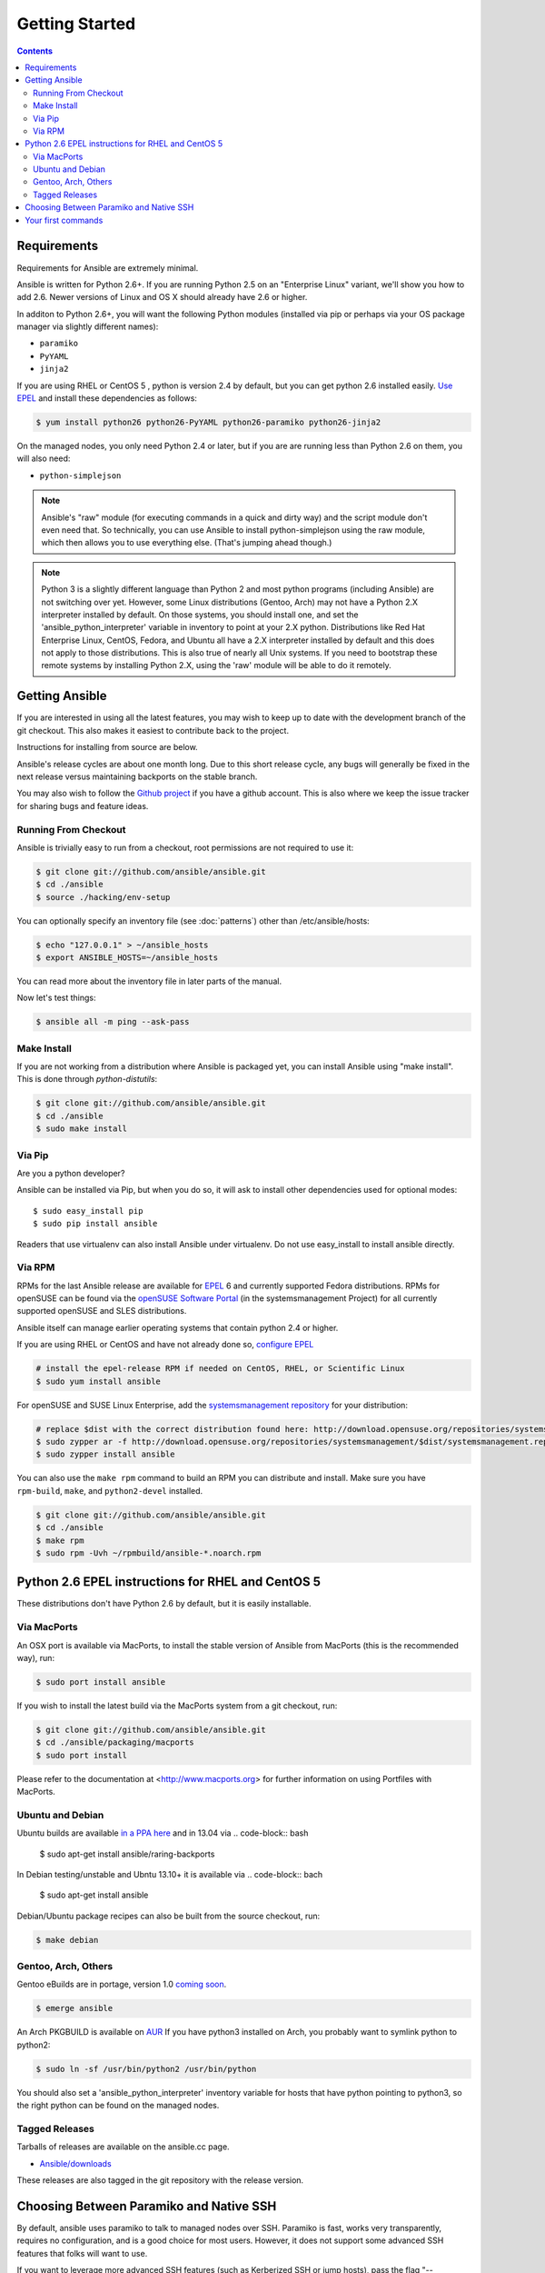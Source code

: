 Getting Started
===============

.. image:: http://ansible.cc/docs/_static/ansible_fest_2013.png
   :alt: ansiblefest 2013
   :target: http://ansibleworks.com/fest


.. contents::
   :depth: 2
   :backlinks: top

Requirements
````````````

Requirements for Ansible are extremely minimal.

Ansible is written for Python 2.6+.  If you are running Python 2.5 on an "Enterprise Linux" variant, we'll show you how to add
2.6.  Newer versions of Linux and OS X should already have 2.6 or higher.

In additon to Python 2.6+, you will want the following Python modules (installed via pip or perhaps via your OS package manager via slightly different names):

* ``paramiko``
* ``PyYAML``
* ``jinja2``

If you are using RHEL or CentOS 5 , python is version 2.4 by default, but you can get python 2.6 installed easily. `Use EPEL <http://fedoraproject.org/wiki/EPEL>`_ and install these dependencies as follows:

.. code-block:: bash

   $ yum install python26 python26-PyYAML python26-paramiko python26-jinja2


On the managed nodes, you only need Python 2.4 or later, but if you are are running less than Python 2.6 on them, you will
also need:

* ``python-simplejson`` 

.. note::

   Ansible's "raw" module (for executing commands in a quick and dirty
   way) and the script module don't even need that.  So technically, you can use
   Ansible to install python-simplejson using the raw module, which
   then allows you to use everything else.  (That's jumping ahead
   though.)

.. note::

   Python 3 is a slightly different language than Python 2 and most python programs (including
   Ansible) are not
   switching over yet.  However, some Linux distributions (Gentoo, Arch) may not have a 
   Python 2.X interpreter installed by default.  On those systems, you should install one, and set
   the 'ansible_python_interpreter' variable in inventory to point at your 2.X python.  Distributions
   like Red Hat Enterprise Linux, CentOS, Fedora, and Ubuntu all have a 2.X interpreter installed
   by default and this does not apply to those distributions.  This is also true of nearly all
   Unix systems.  If you need to bootstrap these remote systems by installing Python 2.X, 
   using the 'raw' module will be able to do it remotely.

Getting Ansible
```````````````

If you are interested in using all the latest features, you may wish to keep up to date
with the development branch of the git checkout.  This also makes it easiest to contribute
back to the project.  

Instructions for installing from source are below.

Ansible's release cycles are about one month long.  Due to this
short release cycle, any bugs will generally be fixed in the next release versus maintaining 
backports on the stable branch.

You may also wish to follow the `Github project <https://github.com/ansible/ansible>`_ if
you have a github account.  This is also where we keep the issue tracker for sharing
bugs and feature ideas.


Running From Checkout
+++++++++++++++++++++

Ansible is trivially easy to run from a checkout, root permissions are not required
to use it:

.. code-block:: bash

    $ git clone git://github.com/ansible/ansible.git
    $ cd ./ansible
    $ source ./hacking/env-setup

You can optionally specify an inventory file (see :doc:`patterns`) other than /etc/ansible/hosts:

.. code-block:: bash

    $ echo "127.0.0.1" > ~/ansible_hosts
    $ export ANSIBLE_HOSTS=~/ansible_hosts

You can read more about the inventory file in later parts of the manual.

Now let's test things:

.. code-block:: bash

    $ ansible all -m ping --ask-pass


Make Install
++++++++++++

If you are not working from a distribution where Ansible is packaged yet, you can install Ansible 
using "make install".  This is done through `python-distutils`:

.. code-block:: bash

    $ git clone git://github.com/ansible/ansible.git
    $ cd ./ansible
    $ sudo make install

Via Pip
+++++++

Are you a python developer?

Ansible can be installed via Pip, but when you do so, it will ask to install other dependencies used for
optional modes::

   $ sudo easy_install pip
   $ sudo pip install ansible

Readers that use virtualenv can also install Ansible under virtualenv.  Do not use easy_install to install
ansible directly.

Via RPM
+++++++

RPMs for the last Ansible release are available for `EPEL
<http://fedoraproject.org/wiki/EPEL>`_ 6 and currently supported
Fedora distributions. RPMs for openSUSE can be found via the 
`openSUSE Software Portal <http://software.opensuse.org/package/ansible>`_ 
(in the systemsmanagement Project) for all currently supported 
openSUSE and SLES distributions.

Ansible itself can manage earlier operating
systems that contain python 2.4 or higher.

If you are using RHEL or CentOS and have not already done so, `configure EPEL <http://fedoraproject.org/wiki/EPEL>`_
   
.. code-block:: bash

    # install the epel-release RPM if needed on CentOS, RHEL, or Scientific Linux
    $ sudo yum install ansible

For openSUSE and SUSE Linux Enterprise, add the `systemsmanagement repository <http://download.opensuse.org/repositories/systemsmanagement/>`_ 
for your distribution:

.. code-block:: bash

    # replace $dist with the correct distribution found here: http://download.opensuse.org/repositories/systemsmanagement/
    $ sudo zypper ar -f http://download.opensuse.org/repositories/systemsmanagement/$dist/systemsmanagement.repo
    $ sudo zypper install ansible

You can also use the ``make rpm`` command to build an RPM you can distribute and install. 
Make sure you have ``rpm-build``, ``make``, and ``python2-devel`` installed.

.. code-block:: bash

    $ git clone git://github.com/ansible/ansible.git
    $ cd ./ansible
    $ make rpm
    $ sudo rpm -Uvh ~/rpmbuild/ansible-*.noarch.rpm

Python 2.6 EPEL instructions for RHEL and CentOS 5
``````````````````````````````````````````````````

These distributions don't have Python 2.6 by default, but it is easily
installable. 


.. code-block:: bash



Via MacPorts
++++++++++++

An OSX port is available via MacPorts, to install the stable version of
Ansible from MacPorts (this is the recommended way), run:

.. code-block:: bash

    $ sudo port install ansible

If you wish to install the latest build via the MacPorts system from a
git checkout, run:

.. code-block:: bash

    $ git clone git://github.com/ansible/ansible.git
    $ cd ./ansible/packaging/macports
    $ sudo port install

Please refer to the documentation at <http://www.macports.org> for
further information on using Portfiles with MacPorts.


Ubuntu and Debian
+++++++++++++++++

Ubuntu builds are available `in a PPA here <https://launchpad.net/~rquillo/+archive/ansible>`_ and in 13.04 via 
.. code-block:: bash

 $ sudo apt-get install ansible/raring-backports

In Debian testing/unstable and Ubntu 13.10+ it is available via
.. code-block:: bach

 $ sudo apt-get install ansible

Debian/Ubuntu package recipes can also be built from the source checkout, run:

.. code-block:: bash

    $ make debian

Gentoo, Arch, Others
++++++++++++++++++++

Gentoo eBuilds are in portage, version 1.0 `coming soon <https://bugs.gentoo.org/show_bug.cgi?id=461830>`_.

.. code-block:: bash

    $ emerge ansible


An Arch PKGBUILD is available on `AUR <https://aur.archlinux.org/packages.php?ID=58621>`_
If you have python3 installed on Arch, you probably want to symlink python to python2:

.. code-block:: bash

    $ sudo ln -sf /usr/bin/python2 /usr/bin/python

You should also set a 'ansible_python_interpreter' inventory variable for hosts that have python 
pointing to python3, so the right python can be found on the managed nodes.

Tagged Releases
+++++++++++++++

Tarballs of releases are available on the ansible.cc page.

* `Ansible/downloads <http://ansible.cc/releases>`_

These releases are also tagged in the git repository with the release version.

Choosing Between Paramiko and Native SSH
````````````````````````````````````````

By default, ansible uses paramiko to talk to managed nodes over SSH.  Paramiko is fast, works
very transparently, requires no configuration, and is a good choice for most users.
However, it does not support some advanced SSH features that folks will want to use.

.. versionadded:: 0.5

If you want to leverage more advanced SSH features (such as Kerberized
SSH or jump hosts), pass the flag "--connection=ssh" to any ansible
command, or set the ANSIBLE_TRANSPORT environment variable to
'ssh'. This will cause Ansible to use openssh tools instead.

If ANSIBLE_SSH_ARGS are not set, ansible will try to use some sensible ControlMaster options
by default.  You are free to override this environment variable, but should still pass ControlMaster
options to ensure performance of this transport.  With ControlMaster in use, both transports
are roughly the same speed.  Without CM, the binary ssh transport is signficantly slower.

If none of this makes sense to you, the default paramiko option is probably fine.


Your first commands
```````````````````

Now that you've installed Ansible, it's time to test it.

Edit (or create) /etc/ansible/hosts and put one or more remote systems in it, for
which you have your SSH key in ``authorized_keys``::

    192.168.1.50
    aserver.example.org
    bserver.example.org

Set up SSH agent to avoid retyping passwords:

.. code-block:: bash

    $ ssh-agent bash
    $ ssh-add ~/.ssh/id_rsa

(Depending on your setup, you may wish to ansible's --private-key option to specify a pem file instead)

Now ping all your nodes:

.. code-block:: bash

   $ ansible all -m ping

Ansible will attempt to remote connect to the machines using your current
user name, just like SSH would.  To override the remote user name, just use the '-u' parameter.

If you would like to access sudo mode, there are also flags to do that:

.. code-block:: bash

    # as bruce
    $ ansible all -m ping -u bruce
    # as bruce, sudoing to root
    $ ansible all -m ping -u bruce --sudo 
    # as bruce, sudoing to batman
    $ ansible all -m ping -u bruce --sudo --sudo-user batman

(The sudo implementation is changeable in ansbile's configuration file if you happen to want to use a sudo
replacement.  Flags passed dot sudo can also be set.)

Now run a live command on all of your nodes:
  
.. code-block:: bash

   $ ansible all -a "/bin/echo hello"

Congratulations.  You've just contacted your nodes with Ansible.  It's
now time to read some of the more real-world :doc:`examples`, and explore
what you can do with different modules, as well as the Ansible
:doc:`playbooks` language.  Ansible is not just about running commands, it
also has powerful configuration management and deployment features.  There's more to
explore, but you already have a fully working infrastructure!


.. seealso::

   :doc:`examples`
       Examples of basic commands
   :doc:`playbooks`
       Learning ansible's configuration management language
   `Mailing List <http://groups.google.com/group/ansible-project>`_
       Questions? Help? Ideas?  Stop by the list on Google Groups
   `irc.freenode.net <http://irc.freenode.net>`_
       #ansible IRC chat channel

